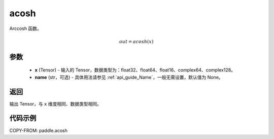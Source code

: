 .. _cn_api_fluid_layers_acosh:

acosh
-------------------------------

.. py:function:: paddle.acosh(x, name=None)




Arccosh 函数。

.. math::
    out = acosh(x)

参数
:::::::::
    - **x** (Tensor) - 输入的 Tensor，数据类型为：float32、float64、float16、complex64、complex128。
    - **name** (str，可选) - 具体用法请参见 :ref:`api_guide_Name`，一般无需设置，默认值为 None。

返回
:::::::::
输出 Tensor，与 ``x`` 维度相同、数据类型相同。



代码示例
:::::::::

COPY-FROM: paddle.acosh
